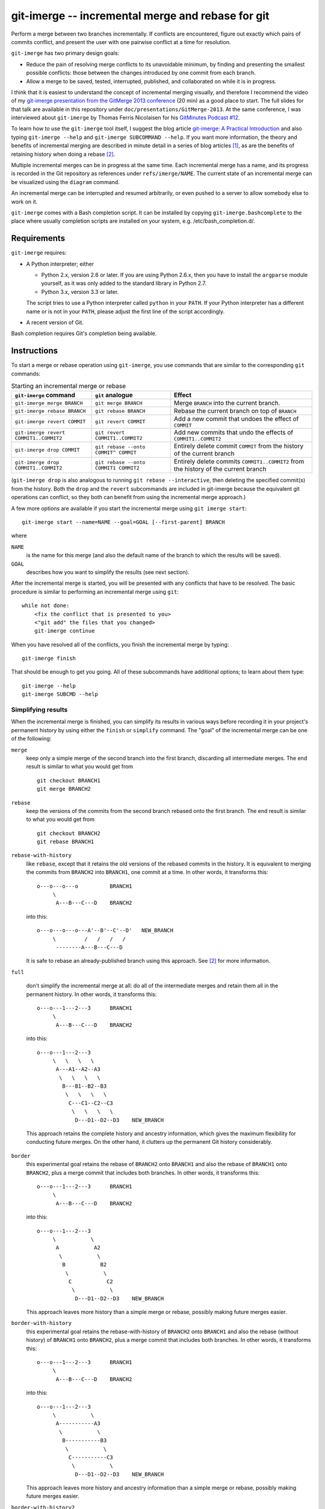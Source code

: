 ==================================================
git-imerge -- incremental merge and rebase for git
==================================================

Perform a merge between two branches incrementally.  If conflicts are
encountered, figure out exactly which pairs of commits conflict, and
present the user with one pairwise conflict at a time for resolution.

``git-imerge`` has two primary design goals:

* Reduce the pain of resolving merge conflicts to its unavoidable
  minimum, by finding and presenting the smallest possible conflicts:
  those between the changes introduced by one commit from each branch.

* Allow a merge to be saved, tested, interrupted, published, and
  collaborated on while it is in progress.

I think that it is easiest to understand the concept of incremental
merging visually, and therefore I recommend the video of my
`git-imerge presentation from the GitMerge 2013 conference`_ (20 min)
as a good place to start.  The full slides for that talk are available
in this repository under ``doc/presentations/GitMerge-2013``.  At the
same conference, I was interviewed about ``git-imerge`` by Thomas
Ferris Nicolaisen for his `GitMinutes Podcast #12`_.

.. _`git-imerge presentation from the GitMerge 2013 conference`:
   http://www.youtube.com/watch?v=FMZ2_-Ny_zc

.. _`GitMinutes Podcast #12`:
   http://episodes.gitminutes.com/2013/06/gitminutes-12-git-merge-2013-part-4.html

To learn how to use the ``git-imerge`` tool itself, I suggest the blog
article `git-imerge: A Practical Introduction`_ and also typing
``git-imerge --help`` and ``git-imerge SUBCOMMAND --help``.  If you
want more information, the theory and benefits of incremental merging
are described in minute detail in a series of blog articles [1]_, as
are the benefits of retaining history when doing a rebase [2]_.

.. _`git-imerge: A Practical Introduction`:
   http://softwareswirl.blogspot.com/2013/05/git-imerge-practical-introduction.html

Multiple incremental merges can be in progress at the same time.  Each
incremental merge has a name, and its progress is recorded in the Git
repository as references under ``refs/imerge/NAME``.  The current
state of an incremental merge can be visualized using the ``diagram``
command.

An incremental merge can be interrupted and resumed arbitrarily, or
even pushed to a server to allow somebody else to work on it.

``git-imerge`` comes with a Bash completion script. It can be installed
by copying ``git-imerge.bashcomplete`` to the place where usually completion
scripts are installed on your system, e.g. /etc/bash_completion.d/.


Requirements
============

``git-imerge`` requires:

* A Python interpreter; either

  * Python 2.x, version 2.6 or later.  If you are using Python
    2.6.x, then you have to install the ``argparse`` module yourself,
    as it was only added to the standard library in Python 2.7.

  * Python 3.x, version 3.3 or later.

  The script tries to use a Python interpreter called ``python`` in
  your ``PATH``.  If your Python interpreter has a different name or
  is not in your ``PATH``, please adjust the first line of the script
  accordingly.

* A recent version of Git.

Bash completion requires Git's completion being available.


Instructions
============

To start a merge or rebase operation using ``git-imerge``, you use
commands that are similar to the corresponding ``git`` commands:

.. list-table:: Starting an incremental merge or rebase
   :header-rows: 1

   * - ``git-imerge`` command
     - ``git`` analogue
     - Effect
   * - ``git-imerge merge BRANCH``
     - ``git merge BRANCH``
     - Merge ``BRANCH`` into the current branch.
   * - ``git-imerge rebase BRANCH``
     - ``git rebase BRANCH``
     - Rebase the current branch on top of ``BRANCH``
   * - ``git-imerge revert COMMIT``
     - ``git revert COMMIT``
     - Add a new commit that undoes the effect of ``COMMIT``
   * - ``git-imerge revert COMMIT1..COMMIT2``
     - ``git revert COMMIT1..COMMIT2``
     - Add new commits that undo the effects of ``COMMIT1..COMMIT2``
   * - ``git-imerge drop COMMIT``
     - ``git rebase --onto COMMIT^ COMMIT``
     - Entirely delete commit ``COMMIT`` from the history of the
       current branch
   * - ``git-imerge drop COMMIT1..COMMIT2``
     - ``git rebase --onto COMMIT1 COMMIT2``
     - Entirely delete commits ``COMMIT1..COMMIT2`` from the history
       of the current branch

(``git-imerge drop`` is also analogous to running ``git rebase
--interactive``, then deleting the specified commit(s) from the
history. Both the ``drop`` and the ``revert`` subcommands are included
in git-imerge because the equivalent git operations can conflict,
so they both can benefit from using the incremental merge approach.)

A few more options are available if you start the incremental merge
using ``git imerge start``::

    git-imerge start --name=NAME --goal=GOAL [--first-parent] BRANCH

where

``NAME``
    is the name for this merge (and also the default name of the
    branch to which the results will be saved).

``GOAL``
    describes how you want to simplify the results (see next
    section).

After the incremental merge is started, you will be presented with any
conflicts that have to be resolved.  The basic procedure is similar
to performing an incremental merge using ``git``::

    while not done:
        <fix the conflict that is presented to you>
        <"git add" the files that you changed>
        git-imerge continue

When you have resolved all of the conflicts, you finish the
incremental merge by typing::

    git-imerge finish

That should be enough to get you going.  All of these subcommands have
additional options; to learn about them type::

    git-imerge --help
    git-imerge SUBCMD --help


Simplifying results
-------------------

When the incremental merge is finished, you can simplify its results
in various ways before recording it in your project's permanent
history by using either the ``finish`` or ``simplify`` command.  The
"goal" of the incremental merge can be one of the following:

``merge``
    keep only a simple merge of the second branch into the first
    branch, discarding all intermediate merges.  The end result is
    similar to what you would get from ::

        git checkout BRANCH1
        git merge BRANCH2

``rebase``
    keep the versions of the commits from the second branch rebased
    onto the first branch.  The end result is similar to what you
    would get from ::

        git checkout BRANCH2
        git rebase BRANCH1

``rebase-with-history``
    like ``rebase``, except that it retains the old versions of the
    rebased commits in the history.  It is equivalent to merging the
    commits from ``BRANCH2`` into ``BRANCH1``, one commit at a
    time. In other words, it transforms this::

        o---o---o---o          BRANCH1
             \
              A---B---C---D    BRANCH2

    into this::

        o---o---o---o---A'--B'--C'--D'   NEW_BRANCH
             \         /   /   /   /
              --------A---B---C---D

    It is safe to rebase an already-published branch using this
    approach.  See [2]_ for more information.

``full``

    don't simplify the incremental merge at all: do all of the
    intermediate merges and retain them all in the permanent history.
    In other words, it transforms this::

        o---o---1---2---3      BRANCH1
             \
              A---B---C---D    BRANCH2

    into this::

        o---o---1---2---3
             \   \   \   \
              A---A1--A2--A3
               \   \   \   \
                B---B1--B2--B3
                 \   \   \   \
                  C---C1--C2--C3
                   \   \   \   \
                    D---D1--D2--D3    NEW_BRANCH

    This approach retains the complete history and ancestry
    information, which gives the maximum flexibility for conducting
    future merges. On the other hand, it clutters up the permanent Git
    history considerably.

``border``
    this experimental goal retains the rebase of ``BRANCH2`` onto
    ``BRANCH1`` and also the rebase of ``BRANCH1`` onto ``BRANCH2``,
    plus a merge commit that includes both branches. In other words,
    it transforms this::

        o---o---1---2---3      BRANCH1
             \
              A---B---C---D    BRANCH2

    into this::

        o---o---1---2---3
             \           \
              A           A2
               \           \
                B           B2
                 \           \
                  C           C2
                   \           \
                    D---D1--D2--D3    NEW_BRANCH

    This approach leaves more history than a simple merge or rebase,
    possibly making future merges easier.

``border-with-history``
    this experimental goal retains the rebase-with-history of
    ``BRANCH2`` onto ``BRANCH1`` and also the rebase (without history)
    of ``BRANCH1`` onto ``BRANCH2``, plus a merge commit that includes
    both branches. In other words, it transforms this::

        o---o---1---2---3      BRANCH1
             \
              A---B---C---D    BRANCH2

    into this::

        o---o---1---2---3
             \           \
              A-----------A3
               \           \
                B-----------B3
                 \           \
                  C-----------C3
                   \           \
                    D---D1--D2--D3    NEW_BRANCH

    This approach leaves more history and ancestry information than a
    simple merge or rebase, possibly making future merges easier.

``border-with-history2``
    this experimental goal retains the rebase-with-history of
    ``BRANCH1`` onto ``BRANCH2`` and also the rebase-with-history of
    ``BRANCH2`` onto ``BRANCH1``, plus a merge commit that includes
    both branches. In other words, it transforms this::

        o---o---1---2---3      BRANCH1
             \
              A---B---C---D    BRANCH2

    into this::

        o---o---1---2---3
             \   \   \   \
              A--- --- ---A3
               \   \   \   \
                B--- --- ---B3
                 \   \   \   \
                  C--- --- ---C3
                   \   \   \   \
                    D---D1--D2--D3    NEW_BRANCH

    This approach leaves more history and ancestry information than a
    simple merge or rebase, possibly making future merges easier.


Technical notes
===============

Suspending/resuming
-------------------

When ``git-imerge`` needs to ask the user to do a merge manually, it
creates a temporary branch ``refs/heads/imerge/NAME`` to hold the
result. If you want to suspend an incremental merge to do something
else before continuing, all you need to do is abort any pending merge
using ``git merge --abort`` and switch to your other branch. When you
are ready to resume the incremental merge, just type ``git imerge
continue``.

If you need to completely abort an in-progress incremental merge,
first remove the temporary branches ``git-imerge`` creates using
``git-imerge remove``, then checkout the branch you were in before you
started the incremental merge with ``git checkout ORIGINAL_BRANCH``.


Storage
-------

``git-imerge`` records all of the intermediate state about an
incremental merge in the Git object database as a bunch of references
under ``refs/imerge/NAME``, where ``NAME`` is the name of the imerge:

* ``refs/imerge/NAME/state`` points to a blob that describes the
  current state of the imerge in JSON format; for example,

  * The tips of the two branches that are being merged

  * The current "blocker" merges (merges that the user will have to do
    by hand), if any

  * The simplification goal

  * The name of the branch to which the result will be written.

* ``refs/imerge/NAME/manual/I-J`` and ``refs/imerge/NAME/auto/I-J``
  refer to the manual and automatic merge commits, respectively, that
  have been done so far as part of the incremental merge. ``I`` and
  ``J`` are integers indicating the location ``(I,J)`` of the merge in
  the incremental merge diagram.


Transferring an in-progress imerge between repositories
-------------------------------------------------------

It might sometimes be convenient to transfer an in-progress
incremental merge from one Git repository to another. For example, you
might want to make a backup of the current state, or continue an
imerge at home that you started at work, or ask a colleague to do a
particular pairwise merge for you. Since all of the imerge state is
stored in the Git object database, this can be done by
pushing/fetching the references named in the previous section. For
example, ::

    git push --prune origin +refs/imerge/NAME/*:refs/imerge/NAME/*

or ::

    git fetch --prune origin +refs/imerge/NAME/*:refs/imerge/NAME/*

Please note that these commands *overwrite* any state that already
existed in the destination repository. There is currently no support
for combining the work done by two people in parallel on an
incremental merge, so for now you'll just have to take turns.


Interaction with ``git rerere``
-------------------------------

``git rerere`` is a nice tool that records how you resolve merge
conflicts, and if it sees the same conflict again it tries to
automatically reuse the same resolution.

Since ``git-imerge`` attempts so many similar test merges, it is easy
to imagine ``rerere`` getting confused. Moreover, ``git-imerge``
relies on a merge resolving (or not resolving) consistently if it is
carried out more than once. Having ``rerere`` store extra information
behind the scenes could therefore confuse ``git-imerge``.

Indeed, in testing it appeared that during incremental merges, the
interaction of ``git-imerge`` with ``rerere`` was sometimes causing
merge conflicts to be resolved incorrectly. Therefore, ``git-imerge``
explicitly turns rerere off temporarily whenever it invokes git.


Log messages for pairwise merge commits
---------------------------------------

When ``git imerge continue`` or ``git imerge record`` finds a resolved
merge in the working tree, it commits that merge then incorporates it
into the incremental merge. Usually it just uses Git's autogenerated
commit message for such commits. If you want to be prompted to edit
such commit messages, you can either specify ``--edit`` on the command
line or change the default in your configuration::

    git config --global imerge.editmergemessages true


License
=======

``git-imerge`` is released as open-source software under the GNU
General Public License (GPL), version 2 or later. See file ``COPYING``
for more information.


References
==========

.. [1]
   * http://softwareswirl.blogspot.com/2012/12/the-conflict-frontier-of-nightmare-merge.html
   * http://softwareswirl.blogspot.com/2012/12/mapping-merge-conflict-frontier.html
   * http://softwareswirl.blogspot.com/2012/12/real-world-conflict-diagrams.html
   * http://softwareswirl.blogspot.com/2013/05/git-incremental-merge.html
   * http://softwareswirl.blogspot.com/2013/05/one-merge-to-rule-them-all.html
   * http://softwareswirl.blogspot.com/2013/05/incremental-merge-vs-direct-merge-vs.html
   * http://softwareswirl.blogspot.com/2013/05/git-imerge-practical-introduction.html

.. [2]
   * http://softwareswirl.blogspot.com/2009/04/truce-in-merge-vs-rebase-war.html
   * http://softwareswirl.blogspot.com/2009/08/upstream-rebase-just-works-if-history.html
   * http://softwareswirl.blogspot.com/2009/08/rebase-with-history-implementation.html


